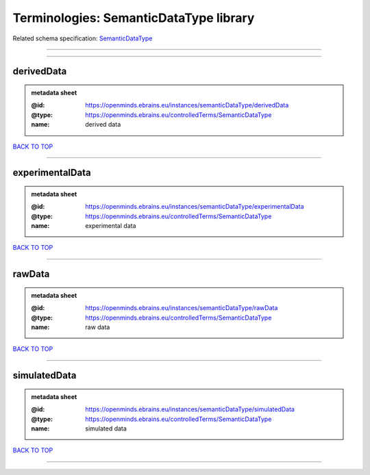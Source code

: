 #######################################
Terminologies: SemanticDataType library
#######################################

Related schema specification: `SemanticDataType <https://openminds-documentation.readthedocs.io/en/latest/schema_specifications/controlledTerms/semanticDataType.html>`_

------------

------------

derivedData
-----------

.. admonition:: metadata sheet

   :@id: https://openminds.ebrains.eu/instances/semanticDataType/derivedData
   :@type: https://openminds.ebrains.eu/controlledTerms/SemanticDataType
   :name: derived data

`BACK TO TOP <Terminologies: SemanticDataType library_>`_

------------

experimentalData
----------------

.. admonition:: metadata sheet

   :@id: https://openminds.ebrains.eu/instances/semanticDataType/experimentalData
   :@type: https://openminds.ebrains.eu/controlledTerms/SemanticDataType
   :name: experimental data

`BACK TO TOP <Terminologies: SemanticDataType library_>`_

------------

rawData
-------

.. admonition:: metadata sheet

   :@id: https://openminds.ebrains.eu/instances/semanticDataType/rawData
   :@type: https://openminds.ebrains.eu/controlledTerms/SemanticDataType
   :name: raw data

`BACK TO TOP <Terminologies: SemanticDataType library_>`_

------------

simulatedData
-------------

.. admonition:: metadata sheet

   :@id: https://openminds.ebrains.eu/instances/semanticDataType/simulatedData
   :@type: https://openminds.ebrains.eu/controlledTerms/SemanticDataType
   :name: simulated data

`BACK TO TOP <Terminologies: SemanticDataType library_>`_

------------

